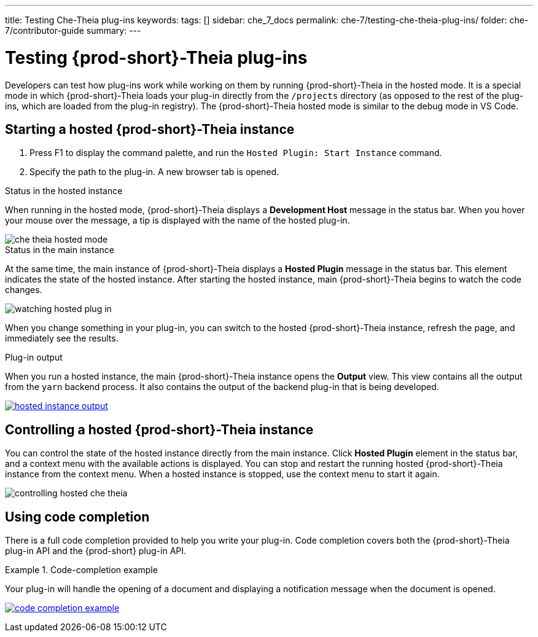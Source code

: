 ---
title: Testing Che-Theia plug-ins
keywords:
tags: []
sidebar: che_7_docs
permalink: che-7/testing-che-theia-plug-ins/
folder: che-7/contributor-guide
summary:
---

:parent-context-of-testing-che-theia-plug-ins: {context}

[id='testing-{prod-id-short}-theia-plug-ins']
= Testing {prod-short}-Theia plug-ins

:context: testing-che-theia-plug-ins

Developers can test how plug-ins work while working on them by running {prod-short}-Theia in the hosted mode. It is a special mode in which {prod-short}-Theia loads your plug-in directly from the `/projects` directory (as opposed to the rest of the plug-ins, which are loaded from the plug-in registry). The {prod-short}-Theia hosted mode is similar to the debug mode in VS Code.

== Starting a hosted {prod-short}-Theia instance

. Press F1 to display the command palette, and run the `Hosted Plugin: Start Instance` command.

. Specify the path to the plug-in. A new browser tab is opened.

.Status in the hosted instance

When running in the hosted mode, {prod-short}-Theia displays a *Development Host* message in the status bar. When you hover your mouse over the message, a tip is displayed with the name of the hosted plug-in.

image::extensibility/che-theia-hosted-mode.png[]

.Status in the main instance
At the same time, the main instance of {prod-short}-Theia displays a *Hosted Plugin* message in the status bar. This element indicates the state of the hosted instance. After starting the hosted instance, main {prod-short}-Theia begins to watch the code changes.

image::extensibility/watching-hosted-plug-in.png[]

When you change something in your plug-in, you can switch to the hosted {prod-short}-Theia instance, refresh the page, and immediately see the results.

.Plug-in output

When you run a hosted instance, the main {prod-short}-Theia instance opens the *Output* view. This view contains all the output from the `yarn` backend process. It also contains the output of the backend plug-in that is being developed.

image::extensibility/hosted-instance-output.png[link="{imagesdir}/extensibility/hosted-instance-output.png"]

== Controlling a hosted {prod-short}-Theia instance

You can control the state of the hosted instance directly from the main instance. Click *Hosted Plugin* element in the status bar, and a context menu with the available actions is displayed. You can stop and restart the running hosted {prod-short}-Theia instance from the context menu. When a hosted instance is stopped, use the context menu to start it again. 

image::extensibility/controlling-hosted-che-theia.png[]

== Using code completion

There is a full code completion provided to help you write your plug-in. Code completion covers both the {prod-short}-Theia plug-in API and the {prod-short} plug-in API.

.Code-completion example
[example]
====
Your plug-in will handle the opening of a document and displaying a notification message when the document is opened.

image:extensibility/code-completion-example.gif[link="{imagesdir}/extensibility/code-completion-example.gif"]
====

:context: {parent-context-of-testing-che-theia-plug-ins}
